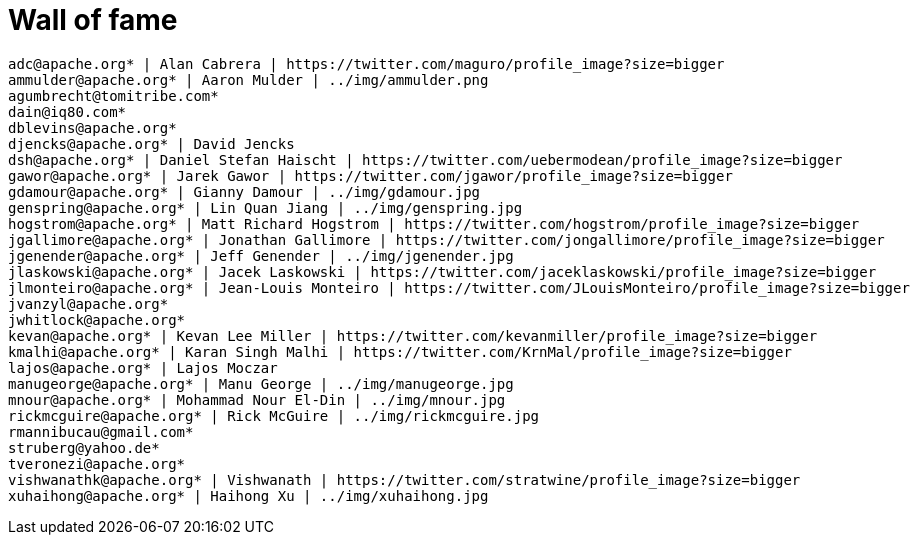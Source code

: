 = Wall of fame
:jbake-date: 2016-03-16
:jbake-type: contributors
:jbake-status: published

----
adc@apache.org* | Alan Cabrera | https://twitter.com/maguro/profile_image?size=bigger
ammulder@apache.org* | Aaron Mulder | ../img/ammulder.png
agumbrecht@tomitribe.com*
dain@iq80.com*
dblevins@apache.org*
djencks@apache.org* | David Jencks
dsh@apache.org* | Daniel Stefan Haischt | https://twitter.com/uebermodean/profile_image?size=bigger
gawor@apache.org* | Jarek Gawor | https://twitter.com/jgawor/profile_image?size=bigger
gdamour@apache.org* | Gianny Damour | ../img/gdamour.jpg
genspring@apache.org* | Lin Quan Jiang | ../img/genspring.jpg
hogstrom@apache.org* | Matt Richard Hogstrom | https://twitter.com/hogstrom/profile_image?size=bigger
jgallimore@apache.org* | Jonathan Gallimore | https://twitter.com/jongallimore/profile_image?size=bigger
jgenender@apache.org* | Jeff Genender | ../img/jgenender.jpg
jlaskowski@apache.org* | Jacek Laskowski | https://twitter.com/jaceklaskowski/profile_image?size=bigger
jlmonteiro@apache.org* | Jean-Louis Monteiro | https://twitter.com/JLouisMonteiro/profile_image?size=bigger
jvanzyl@apache.org*
jwhitlock@apache.org*
kevan@apache.org* | Kevan Lee Miller | https://twitter.com/kevanmiller/profile_image?size=bigger
kmalhi@apache.org* | Karan Singh Malhi | https://twitter.com/KrnMal/profile_image?size=bigger
lajos@apache.org* | Lajos Moczar
manugeorge@apache.org* | Manu George | ../img/manugeorge.jpg
mnour@apache.org* | Mohammad Nour El-Din | ../img/mnour.jpg
rickmcguire@apache.org* | Rick McGuire | ../img/rickmcguire.jpg
rmannibucau@gmail.com*
struberg@yahoo.de*
tveronezi@apache.org*
vishwanathk@apache.org* | Vishwanath | https://twitter.com/stratwine/profile_image?size=bigger
xuhaihong@apache.org* | Haihong Xu | ../img/xuhaihong.jpg
----
